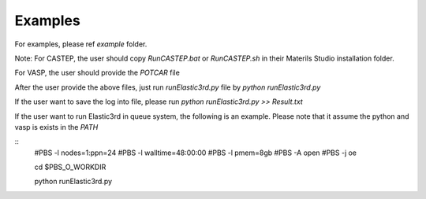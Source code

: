========
Examples
========

For examples, please ref `example` folder.

Note: For CASTEP, the user should copy `RunCASTEP.bat` or `RunCASTEP.sh` in their Materils Studio installation folder.

For VASP, the user should provide the `POTCAR` file

After the user provide the above files, just run `runElastic3rd.py` file by `python runElastic3rd.py`

If the user want to save the log into file, please run `python runElastic3rd.py >> Result.txt`

If the user want to run Elastic3rd in queue system, the following is an example. Please note that it assume the python and vasp is exists in the `PATH`


::
    #PBS -l nodes=1:ppn=24
    #PBS -l walltime=48:00:00
    #PBS -l pmem=8gb
    #PBS -A open
    #PBS -j oe

    cd $PBS_O_WORKDIR
     
    python runElastic3rd.py